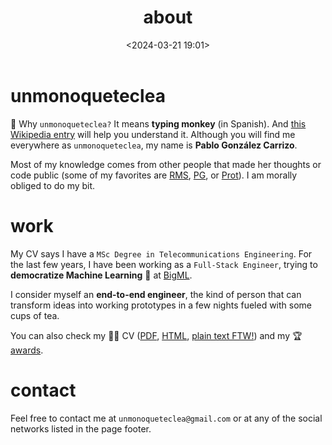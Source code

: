 #+title: about
#+date: <2024-03-21 19:01>
#+description:
#+filetags: me

* unmonoqueteclea
🐒 Why =unmonoqueteclea?= It means *typing monkey* (in Spanish).
And [[https://en.wikipedia.org/wiki/Infinite_monkey_theorem][this Wikipedia entry]] will help you understand it. Although you will find
me everywhere as =unmonoqueteclea=, my name is *Pablo González Carrizo*.

Most of my knowledge comes from other people that made her thoughts or
code public (some of my favorites are [[https://stallman.org][RMS]], [[http://www.paulgraham.com/][PG]], or [[https://protesilaos.com/][Prot]]). I am morally
obliged to do my bit.


* work
My CV says I have a =MSc Degree in Telecommunications Engineering=. For
the last few years, I have been working as a =Full-Stack Engineer=, trying to
*democratize Machine Learning* 🤖 at [[https://bigml.com][BigML]].

I consider myself an *end-to-end engineer*, the kind of person that can
transform ideas into working prototypes in a few nights fueled with
some cups of tea.

You can also check my 👨‍💻 CV ([[./static/cv.pdf][PDF]], [[./static/cv.html][HTML]], [[./static/cv.txt][plain text FTW!]]) and my 🏆 [[./awards.html][awards]].

* contact
Feel free to contact me at =unmonoqueteclea@gmail.com= or at any of the
social networks listed in the page footer.

